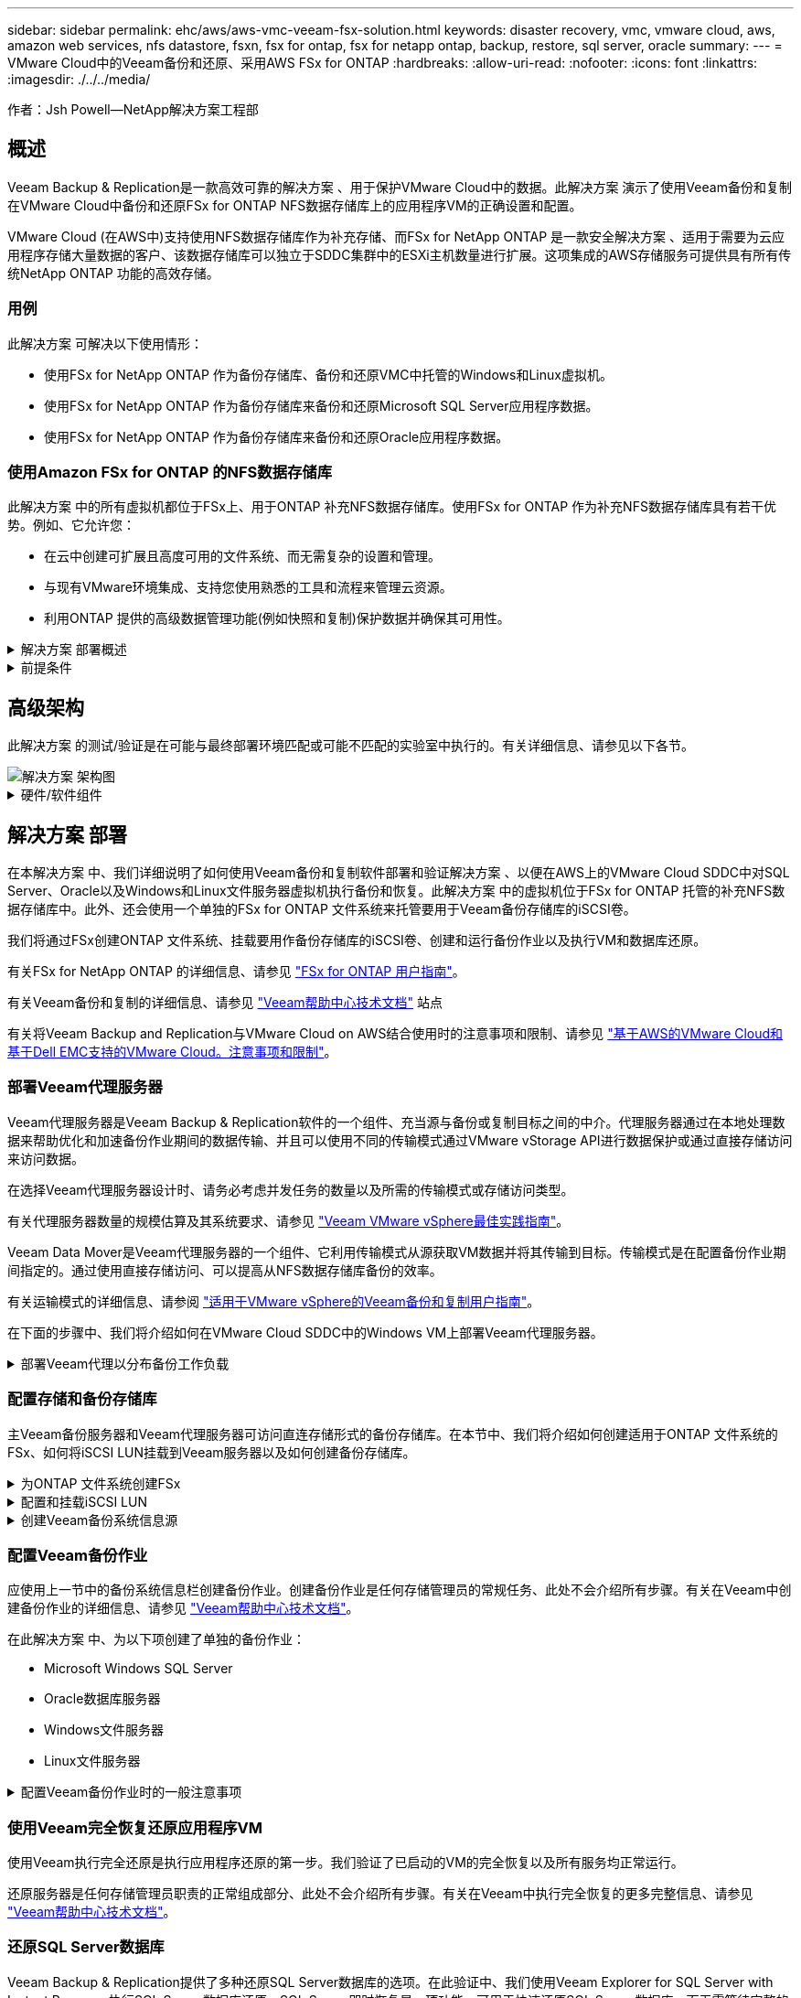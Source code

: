 ---
sidebar: sidebar 
permalink: ehc/aws/aws-vmc-veeam-fsx-solution.html 
keywords: disaster recovery, vmc, vmware cloud, aws, amazon web services, nfs datastore, fsxn, fsx for ontap, fsx for netapp ontap, backup, restore, sql server, oracle 
summary:  
---
= VMware Cloud中的Veeam备份和还原、采用AWS FSx for ONTAP
:hardbreaks:
:allow-uri-read: 
:nofooter: 
:icons: font
:linkattrs: 
:imagesdir: ./../../media/


[role="lead"]
作者：Jsh Powell—NetApp解决方案工程部



== 概述

Veeam Backup & Replication是一款高效可靠的解决方案 、用于保护VMware Cloud中的数据。此解决方案 演示了使用Veeam备份和复制在VMware Cloud中备份和还原FSx for ONTAP NFS数据存储库上的应用程序VM的正确设置和配置。

VMware Cloud (在AWS中)支持使用NFS数据存储库作为补充存储、而FSx for NetApp ONTAP 是一款安全解决方案 、适用于需要为云应用程序存储大量数据的客户、该数据存储库可以独立于SDDC集群中的ESXi主机数量进行扩展。这项集成的AWS存储服务可提供具有所有传统NetApp ONTAP 功能的高效存储。



=== 用例

此解决方案 可解决以下使用情形：

* 使用FSx for NetApp ONTAP 作为备份存储库、备份和还原VMC中托管的Windows和Linux虚拟机。
* 使用FSx for NetApp ONTAP 作为备份存储库来备份和还原Microsoft SQL Server应用程序数据。
* 使用FSx for NetApp ONTAP 作为备份存储库来备份和还原Oracle应用程序数据。




=== 使用Amazon FSx for ONTAP 的NFS数据存储库

此解决方案 中的所有虚拟机都位于FSx上、用于ONTAP 补充NFS数据存储库。使用FSx for ONTAP 作为补充NFS数据存储库具有若干优势。例如、它允许您：

* 在云中创建可扩展且高度可用的文件系统、而无需复杂的设置和管理。
* 与现有VMware环境集成、支持您使用熟悉的工具和流程来管理云资源。
* 利用ONTAP 提供的高级数据管理功能(例如快照和复制)保护数据并确保其可用性。


.解决方案 部署概述
[%collapsible]
====
此列表简要介绍了配置Veeam备份和复制、使用FSx for ONTAP 作为备份存储库执行备份和还原作业以及还原SQL Server和Oracle VM和数据库所需的步骤：

. 创建FSx for ONTAP 文件系统、用作Veeam Backup & Replication的iSCSI备份存储库。
. 部署Veeam代理以分布备份工作负载并挂载FSx for ONTAP 上托管的iSCSI备份存储库。
. 配置Veeam备份作业以备份SQL Server、Oracle、Linux和Windows虚拟机。
. 还原SQL Server虚拟机和各个数据库。
. 还原Oracle虚拟机和各个数据库。


====
.前提条件
[%collapsible]
====
本解决方案 的目的是演示在VMware Cloud中运行的虚拟机以及由FSx for NetApp ONTAP 托管的NFS数据存储库中的虚拟机的数据保护。此解决方案 假定已配置以下组件并可供使用：

. 一个或多个NFS数据存储库连接到VMware Cloud的FSx for ONTAP 文件系统。
. 安装了Veeam Backup & Replication软件的Microsoft Windows Server VM。
+
** Veeam Backup & Replication服务器已使用其IP地址或完全限定域名发现vCenter Server。


. 在解决方案 部署期间、要与Veeam备份代理组件一起安装的Microsoft Windows Server VM。
. VMDK和应用程序数据驻留在FSx for ONTAP NFS数据存储库上的Microsoft SQL Server VM。对于此解决方案 、我们在两个单独的VMDK上有两个SQL数据库。
+
** 注意：作为最佳实践、数据库和事务日志文件应放置在单独的驱动器上、因为这样可以提高性能和可靠性。这部分是由于事务日志是按顺序写入的、而数据库文件是随机写入的。


. 包含VMDK和应用程序数据的Oracle数据库VM驻留在FSx上、用于ONTAP NFS数据存储库。
. VMDK驻留在FSx上的Linux和Windows文件服务器VM、用于ONTAP NFS数据存储库。
. Veeam需要使用特定的TCP端口在备份环境中的服务器和组件之间进行通信。在Veeam备份基础架构组件上、系统会自动创建所需的防火墙规则。有关网络端口要求的完整列表、请参阅的端口部分 https://helpcenter.veeam.com/docs/backup/vsphere/used_ports.html?zoom_highlight=network+ports&ver=120["适用于VMware vSphere的Veeam备份和复制用户指南"]。


====


== 高级架构

此解决方案 的测试/验证是在可能与最终部署环境匹配或可能不匹配的实验室中执行的。有关详细信息、请参见以下各节。

image::aws-vmc-veeam-00.png[解决方案 架构图]

.硬件/软件组件
[%collapsible]
====
本解决方案 的目的是演示在VMware Cloud中运行的虚拟机以及由FSx for NetApp ONTAP 托管的NFS数据存储库中的虚拟机的数据保护。此解决方案 假定已配置以下组件并可供使用：

* Microsoft Windows VM位于FSx for ONTAP NFS数据存储库上
* Linux (CentOS) VM位于FSx for ONTAP NFS数据存储库上
* Microsoft SQL Server VM位于FSx for ONTAP NFS数据存储库上
+
** 两个数据库托管在不同的VMDK上


* Oracle VM位于FSx for ONTAP NFS数据存储库上


====


== 解决方案 部署

在本解决方案 中、我们详细说明了如何使用Veeam备份和复制软件部署和验证解决方案 、以便在AWS上的VMware Cloud SDDC中对SQL Server、Oracle以及Windows和Linux文件服务器虚拟机执行备份和恢复。此解决方案 中的虚拟机位于FSx for ONTAP 托管的补充NFS数据存储库中。此外、还会使用一个单独的FSx for ONTAP 文件系统来托管要用于Veeam备份存储库的iSCSI卷。

我们将通过FSx创建ONTAP 文件系统、挂载要用作备份存储库的iSCSI卷、创建和运行备份作业以及执行VM和数据库还原。

有关FSx for NetApp ONTAP 的详细信息、请参见 https://docs.aws.amazon.com/fsx/latest/ONTAPGuide/what-is-fsx-ontap.html["FSx for ONTAP 用户指南"^]。

有关Veeam备份和复制的详细信息、请参见 https://www.veeam.com/documentation-guides-datasheets.html?productId=8&version=product%3A8%2F221["Veeam帮助中心技术文档"^] 站点

有关将Veeam Backup and Replication与VMware Cloud on AWS结合使用时的注意事项和限制、请参见 https://www.veeam.com/kb2414["基于AWS的VMware Cloud和基于Dell EMC支持的VMware Cloud。注意事项和限制"]。



=== 部署Veeam代理服务器

Veeam代理服务器是Veeam Backup & Replication软件的一个组件、充当源与备份或复制目标之间的中介。代理服务器通过在本地处理数据来帮助优化和加速备份作业期间的数据传输、并且可以使用不同的传输模式通过VMware vStorage API进行数据保护或通过直接存储访问来访问数据。

在选择Veeam代理服务器设计时、请务必考虑并发任务的数量以及所需的传输模式或存储访问类型。

有关代理服务器数量的规模估算及其系统要求、请参见 https://bp.veeam.com/vbr/2_Design_Structures/D_Veeam_Components/D_backup_proxies/vmware_proxies.html["Veeam VMware vSphere最佳实践指南"]。

Veeam Data Mover是Veeam代理服务器的一个组件、它利用传输模式从源获取VM数据并将其传输到目标。传输模式是在配置备份作业期间指定的。通过使用直接存储访问、可以提高从NFS数据存储库备份的效率。

有关运输模式的详细信息、请参阅 https://helpcenter.veeam.com/docs/backup/vsphere/transport_modes.html?ver=120["适用于VMware vSphere的Veeam备份和复制用户指南"]。

在下面的步骤中、我们将介绍如何在VMware Cloud SDDC中的Windows VM上部署Veeam代理服务器。

.部署Veeam代理以分布备份工作负载
[%collapsible]
====
在此步骤中、Veeam代理将部署到现有Windows VM。这样便可在主Veeam备份服务器和Veeam代理之间分布备份作业。

. 在Veeam Backup and Replication服务器上、打开管理控制台并选择左下方菜单中的*备份基础架构*。
. 右键单击*备份代理*，然后单击*添加VMware备份代理...*以打开向导。
+
image::aws-vmc-veeam-04.png[打开添加Veeam备份代理向导]

. 在*Add VMware Proxy*向导中，单击*Add New...*按钮以添加新的代理服务器。
+
image::aws-vmc-veeam-05.png[选择以添加新服务器]

. 选择以添加Microsoft Windows、然后按照提示添加服务器：
+
** 填写DNS名称或IP地址
** 选择要用于新系统上的凭据的帐户或添加新凭据
** 查看要安装的组件，然后单击*Apply*开始部署
+
image::aws-vmc-veeam-06.png[填写添加新服务器的提示]



. 返回“*新建VMware代理*”向导，选择传输模式。在本例中，我们选择了*自动选择*。
+
image::aws-vmc-veeam-07.png[选择传输模式]

. 选择希望VMware代理直接访问的已连接数据存储库。
+
image::aws-vmc-veeam-08.png[为VMware代理选择一个服务器]

+
image::aws-vmc-veeam-09.png[选择要访问的数据存储库]

. 根据需要配置和应用任何特定网络流量规则、例如加密或限制。完成后，单击*Apply*按钮完成部署。
+
image::aws-vmc-veeam-10.png[配置网络流量规则]



====


=== 配置存储和备份存储库

主Veeam备份服务器和Veeam代理服务器可访问直连存储形式的备份存储库。在本节中、我们将介绍如何创建适用于ONTAP 文件系统的FSx、如何将iSCSI LUN挂载到Veeam服务器以及如何创建备份存储库。

.为ONTAP 文件系统创建FSx
[%collapsible]
====
创建FSx for ONTAP 文件系统、用于托管Veeam备份存储库的iSCSI卷。

. 在AWS控制台中，转到FSx，然后选择*Create file system*
+
image::aws-vmc-veeam-01.png[为ONTAP 文件系统创建FSx]

. 选择*Amazon FSx for NetApp ONTAP FS*，然后选择*Next*继续。
+
image::aws-vmc-veeam-02.png[选择Amazon FSx for NetApp ONTAP]

. 填写文件系统名称、部署类型、SSD存储容量以及FSx for ONTAP 集群将驻留的VPC。此VPC必须配置为与VMware Cloud中的虚拟机网络进行通信。单击“*下一步*”。
+
image::aws-vmc-veeam-03.png[填写文件系统信息]

. 查看部署步骤，然后单击*Create File System*开始文件系统创建过程。


====
.配置和挂载iSCSI LUN
[%collapsible]
====
在FSx for ONTAP 上创建和配置iSCSI LUN、然后挂载到Veeam备份和代理服务器。这些LUN稍后将用于创建Veeam备份存储库。


NOTE: 在FSx for ONTAP 上创建iSCSI LUN是一个多步骤过程。创建卷的第一步可以在Amazon FSx控制台中完成、也可以使用NetApp ONTAP 命令行界面完成。


NOTE: 有关使用FSx for ONTAP 的详细信息、请参见 https://docs.aws.amazon.com/fsx/latest/ONTAPGuide/what-is-fsx-ontap.html["FSx for ONTAP 用户指南"^]。

. 在NetApp ONTAP 命令行界面中、使用以下命令创建初始卷：
+
....
FSx-Backup::> volume create -vserver svm_name -volume vol_name -aggregate aggregate_name -size vol_size -type RW
....
. 使用上一步中创建的卷创建LUN：
+
....
FSx-Backup::> lun create -vserver svm_name -path /vol/vol_name/lun_name -size size -ostype windows -space-allocation enabled
....
. 通过创建包含Veeam备份和代理服务器的iSCSI IQN的启动程序组来授予对LUN的访问权限：
+
....
FSx-Backup::> igroup create -vserver svm_name -igroup igroup_name -protocol iSCSI -ostype windows -initiator IQN
....
+

NOTE: 要完成上述步骤、您需要先从Windows服务器上的iSCSI启动程序属性检索IQN。

. 最后、将LUN映射到刚刚创建的启动程序组：
+
....
FSx-Backup::> lun mapping create -vserver svm_name -path /vol/vol_name/lun_name igroup igroup_name
....
. 要挂载iSCSI LUN、请登录到Veeam Backup & Replication Server并打开iSCSI启动程序属性。进入*Discover (*发现)*选项卡并输入iSCSI目标IP地址。
+
image::aws-vmc-veeam-11.png[iSCSI启动程序发现]

. 在*目标*选项卡上，突出显示非活动LUN并单击*Connect*。选中*启用多路径*框，然后单击*确定*以连接到LUN。
+
image::aws-vmc-veeam-12.png[将iSCSI启动程序连接到LUN]

. 在磁盘管理实用程序中、初始化新的LUN并使用所需的名称和驱动器盘符创建卷。选中*启用多路径*框，然后单击*确定*以连接到LUN。
+
image::aws-vmc-veeam-13.png[Windows磁盘管理]

. 重复上述步骤、将iSCSI卷挂载到Veeam代理服务器上。


====
.创建Veeam备份系统信息源
[%collapsible]
====
在Veeam Backup and Replication控制台中、为Veeam Backup和Veeam Proxy服务器创建备份存储库。这些存储库将用作虚拟机备份的备份目标。

. 在Veeam Backup and Replication控制台中、单击左下方的*备份基础架构*、然后选择*添加存储库*
+
image::aws-vmc-veeam-14.png[创建新的备份存储库]

. 在"New Backup Repository (新建备份存储库)"向导中、输入存储库的名称、然后从下拉列表中选择服务器、并单击*填充*按钮以选择要使用的NTFS卷。
+
image::aws-vmc-veeam-15.png[选择备份存储库服务器]

. 在下一页上、选择执行高级还原时用于挂载备份的挂载服务器。默认情况下、此服务器与存储库存储连接在一起。
. 查看您的选择，然后单击*Apply*开始创建备份存储库。
+
image::aws-vmc-veeam-16.png[选择挂载服务器]

. 对任何其他代理服务器重复上述步骤。


====


=== 配置Veeam备份作业

应使用上一节中的备份系统信息栏创建备份作业。创建备份作业是任何存储管理员的常规任务、此处不会介绍所有步骤。有关在Veeam中创建备份作业的详细信息、请参见 https://www.veeam.com/documentation-guides-datasheets.html?productId=8&version=product%3A8%2F221["Veeam帮助中心技术文档"^]。

在此解决方案 中、为以下项创建了单独的备份作业：

* Microsoft Windows SQL Server
* Oracle数据库服务器
* Windows文件服务器
* Linux文件服务器


.配置Veeam备份作业时的一般注意事项
[%collapsible]
====
. 启用应用程序感知型处理、以创建一致的备份并执行事务日志处理。
. 启用应用程序感知型处理后、请向应用程序添加具有管理员权限的正确凭据、因为此凭据可能与子操作系统凭据不同。
+
image::aws-vmc-veeam-17.png[应用程序处理设置]

. 要管理备份的保留策略，请选中*将某些完整备份保留更长的时间以供归档使用*，然后单击*配置...*按钮以配置策略。
+
image::aws-vmc-veeam-18.png[长期保留策略]



====


=== 使用Veeam完全恢复还原应用程序VM

使用Veeam执行完全还原是执行应用程序还原的第一步。我们验证了已启动的VM的完全恢复以及所有服务均正常运行。

还原服务器是任何存储管理员职责的正常组成部分、此处不会介绍所有步骤。有关在Veeam中执行完全恢复的更多完整信息、请参见 https://www.veeam.com/documentation-guides-datasheets.html?productId=8&version=product%3A8%2F221["Veeam帮助中心技术文档"^]。



=== 还原SQL Server数据库

Veeam Backup & Replication提供了多种还原SQL Server数据库的选项。在此验证中、我们使用Veeam Explorer for SQL Server with Instant Recovery执行SQL Server数据库还原。SQL Server即时恢复是一项功能、可用于快速还原SQL Server数据库、而无需等待完整的数据库还原。这种快速恢复过程可最大限度地减少停机时间并确保业务连续性。工作原理如下：

* Veeam Explorer *挂载包含要还原的SQL Server数据库的备份*。
* 软件*直接从装载的文件发布数据库*，使其可作为目标SQL Server实例上的临时数据库访问。
* 在使用临时数据库时、Veeam Explorer *将用户查询*重定向到此数据库、以确保用户可以继续访问和使用数据。
* 在后台、Veeam *执行完整数据库还原*、将数据从临时数据库传输到原始数据库位置。
* 完整数据库还原完成后、Veeam Explorer *将用户查询切换回原始*数据库并删除临时数据库。


.使用Veeam Explorer即时恢复还原SQL Server数据库
[%collapsible]
====
. 在Veeam备份和复制控制台中、导航到SQL Server备份列表、右键单击某个服务器并选择*还原应用程序项*、然后选择* Microsoft SQL Server数据库...*。
+
image::aws-vmc-veeam-19.png[还原SQL Server数据库]

. 在Microsoft SQL Server数据库还原向导中，从列表中选择还原点，然后单击*Next*。
+
image::aws-vmc-veeam-20.png[从列表中选择还原点]

. 如果需要、输入*恢复原因*、然后在摘要页面上、单击*浏览*按钮以启动Veeam Explorer for Microsoft SQL Server。
+
image::aws-vmc-veeam-21.png[单击浏览以启动Veeam Explorer]

. 在Veeam Explorer中展开数据库实例列表、右键单击并选择*即时恢复*、然后选择要恢复到的特定还原点。
+
image::aws-vmc-veeam-22.png[选择即时恢复还原点]

. 在即时恢复向导中、指定切换类型。这可以是自动执行的、停机时间最短、也可以是手动执行的、也可以是在指定时间执行的。然后单击*recover (恢复)*按钮开始恢复过程。
+
image::aws-vmc-veeam-23.png[选择切换类型]

. 可以从Veeam Explorer监控恢复过程。
+
image::aws-vmc-veeam-24.png[监控SQL Server恢复过程]



====
有关使用Veeam Explorer执行SQL Server还原操作的详细信息、请参阅中的Microsoft SQL Server一节 https://helpcenter.veeam.com/docs/backup/explorers/vesql_user_guide.html?ver=120["《Veeam Explorers用户指南》"]。



=== 使用Veeam Explorer还原Oracle数据库

Veeam Explorer for Oracle数据库支持使用即时恢复执行标准Oracle数据库还原或无中断还原。它还支持发布数据库、以便快速访问、恢复Data Guard数据库以及从RMAN备份中恢复。

有关使用Veeam Explorer执行Oracle数据库还原操作的详细信息、请参阅中的Oracle一节 https://helpcenter.veeam.com/docs/backup/explorers/veor_user_guide.html?ver=120["《Veeam Explorers用户指南》"]。

.使用Veeam Explorer还原Oracle数据库
[%collapsible]
====
本节将介绍如何使用Veeam Explorer将Oracle数据库还原到其他服务器。

. 在Veeam Backup and Replication控制台中、导航到Oracle备份列表、右键单击某个服务器并选择*还原应用程序项*、然后选择* Oracle数据库...*。
+
image::aws-vmc-veeam-25.png[还原Oracle数据库]

. 在Oracle数据库恢复向导中，从列表中选择一个还原点，然后单击*Next*。
+
image::aws-vmc-veeam-26.png[从列表中选择还原点]

. 如果需要、输入*恢复原因*、然后在摘要页面上、单击*浏览*按钮以启动Veeam Explorer for Oracle。
+
image::aws-vmc-veeam-27.png[单击浏览以启动Veeam Explorer]

. 在Veeam Explorer中展开数据库实例列表、单击要还原的数据库、然后从顶部的*还原数据库*下拉菜单中选择*还原到另一台服务器...*。
+
image::aws-vmc-veeam-28.png[选择还原到其他服务器]

. 在“恢复向导”中，指定要从中恢复的还原点，然后单击“*下一步*”。
+
image::aws-vmc-veeam-29.png[选择还原点]

. 指定数据库将还原到的目标服务器和帐户凭据，然后单击*Next*。
+
image::aws-vmc-veeam-30.png[指定目标服务器凭据]

. 最后，指定数据库文件的目标位置，然后单击*Restore*按钮开始恢复过程。
+
image::aws-vmc-veeam-31.png[指定目标位置]

. 数据库恢复完成后、请检查Oracle数据库是否在服务器上正确启动。


====
.将Oracle数据库发布到备用服务器
[%collapsible]
====
在本节中、数据库会发布到备用服务器、以便在不启动完全还原的情况下快速访问。

. 在Veeam Backup and Replication控制台中、导航到Oracle备份列表、右键单击某个服务器并选择*还原应用程序项*、然后选择* Oracle数据库...*。
+
image::aws-vmc-veeam-32.png[还原Oracle数据库]

. 在Oracle数据库恢复向导中，从列表中选择一个还原点，然后单击*Next*。
+
image::aws-vmc-veeam-33.png[从列表中选择还原点]

. 如果需要、输入*恢复原因*、然后在摘要页面上、单击*浏览*按钮以启动Veeam Explorer for Oracle。
. 在Veeam Explorer中展开数据库实例列表、单击要还原的数据库、然后从顶部的*发布数据库*下拉菜单中选择*发布到另一台服务器...*。
+
image::aws-vmc-veeam-34.png[从列表中选择还原点]

. 在发布向导中，指定发布数据库的还原点，然后单击*Next*。
. 最后，指定目标Linux文件系统位置，然后单击*发布*开始恢复过程。
+
image::aws-vmc-veeam-35.png[从列表中选择还原点]

. 发布完成后、登录到目标服务器并运行以下命令、以确保数据库正在运行：
+
....
oracle@ora_srv_01> sqlplus / as sysdba
....
+
....
SQL> select name, open_mode from v$database;
....
+
image::aws-vmc-veeam-36.png[从列表中选择还原点]



====


== 结论

VMware Cloud是一个功能强大的平台、用于运行业务关键型应用程序和存储敏感数据。对于依赖VMware Cloud的企业来说、安全的数据保护解决方案 对于确保业务连续性并帮助抵御网络威胁和数据丢失至关重要。通过选择可靠且强大的数据保护解决方案 、企业可以确信无论什么情况、其关键数据都是安全可靠的。

本文档中提供的使用情形重点介绍经验证的数据保护技术、这些技术重点介绍了NetApp、VMware和Veeam之间的集成。在AWS中、FSx for ONTAP 可用作VMware Cloud的补充NFS数据存储库、并可用于所有虚拟机和应用程序数据。Veeam Backup & Replication是一款全面的数据保护解决方案 、旨在帮助企业改进、自动化和简化备份和恢复流程。Veeam可与FSx for ONTAP 上托管的iSCSI备份目标卷结合使用、为驻留在VMware Cloud中的应用程序数据提供安全且易于管理的数据保护解决方案。



== 追加信息

要详细了解此解决方案 中提供的技术、请参阅以下追加信息。

* https://docs.aws.amazon.com/fsx/latest/ONTAPGuide/what-is-fsx-ontap.html["FSx for ONTAP 用户指南"^]
* https://www.veeam.com/documentation-guides-datasheets.html?productId=8&version=product%3A8%2F221["Veeam帮助中心技术文档"^]
* https://www.veeam.com/kb2414["基于AWS的VMware Cloud和基于Dell EMC支持的VMware Cloud。注意事项和限制"]

